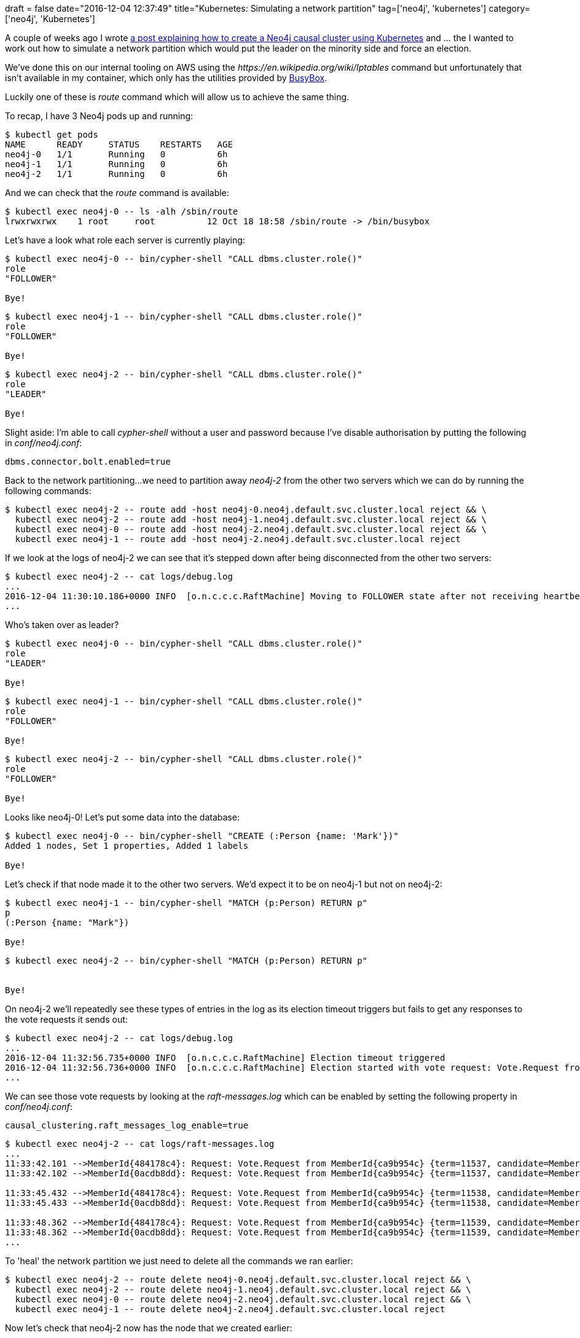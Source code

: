 +++
draft = false
date="2016-12-04 12:37:49"
title="Kubernetes: Simulating a network partition"
tag=['neo4j', 'kubernetes']
category=['neo4j', 'Kubernetes']
+++

A couple of weeks ago I wrote http://www.markhneedham.com/blog/2016/11/25/kubernetes-spinning-up-a-neo4j-3-1-causal-cluster/[a post explaining how to create a Neo4j causal cluster using Kubernetes] and \... the I wanted to work out how to simulate a network partition which would put the leader on the minority side and force an election.

We've done this on our internal tooling on AWS using the +++<cite>+++https://en.wikipedia.org/wiki/Iptables[iptables]+++</cite>+++ command but unfortunately that isn't available in my container, which only has the utilities provided by https://busybox.net/about.html[BusyBox].

Luckily one of these is +++<cite>+++route+++</cite>+++ command which will allow us to achieve the same thing.

To recap, I have 3 Neo4j pods up and running:

[source,bash]
----

$ kubectl get pods
NAME      READY     STATUS    RESTARTS   AGE
neo4j-0   1/1       Running   0          6h
neo4j-1   1/1       Running   0          6h
neo4j-2   1/1       Running   0          6h
----

And we can check that the +++<cite>+++route+++</cite>+++ command is available:

[source,bash]
----

$ kubectl exec neo4j-0 -- ls -alh /sbin/route
lrwxrwxrwx    1 root     root          12 Oct 18 18:58 /sbin/route -> /bin/busybox
----

Let's have a look what role each server is currently playing:

[source,bash]
----

$ kubectl exec neo4j-0 -- bin/cypher-shell "CALL dbms.cluster.role()"
role
"FOLLOWER"

Bye!
----

[source,bash]
----

$ kubectl exec neo4j-1 -- bin/cypher-shell "CALL dbms.cluster.role()"
role
"FOLLOWER"

Bye!
----

[source,bash]
----

$ kubectl exec neo4j-2 -- bin/cypher-shell "CALL dbms.cluster.role()"
role
"LEADER"

Bye!
----

Slight aside: I'm able to call +++<cite>+++cypher-shell+++</cite>+++ without a user and password because I've disable authorisation by putting the following in +++<cite>+++conf/neo4j.conf+++</cite>+++:

[source,text]
----

dbms.connector.bolt.enabled=true
----

Back to the network partitioning\...we need to partition away +++<cite>+++neo4j-2+++</cite>+++ from the other two servers which we can do by running the following commands:

[source,bash]
----

$ kubectl exec neo4j-2 -- route add -host neo4j-0.neo4j.default.svc.cluster.local reject && \
  kubectl exec neo4j-2 -- route add -host neo4j-1.neo4j.default.svc.cluster.local reject && \
  kubectl exec neo4j-0 -- route add -host neo4j-2.neo4j.default.svc.cluster.local reject && \
  kubectl exec neo4j-1 -- route add -host neo4j-2.neo4j.default.svc.cluster.local reject
----

If we look at the logs of neo4j-2 we can see that it's stepped down after being disconnected from the other two servers:

[source,text]
----

$ kubectl exec neo4j-2 -- cat logs/debug.log
...
2016-12-04 11:30:10.186+0000 INFO  [o.n.c.c.c.RaftMachine] Moving to FOLLOWER state after not receiving heartbeat responses in this election timeout period. Heartbeats received: []
...
----

Who's taken over as leader?

[source,bash]
----

$ kubectl exec neo4j-0 -- bin/cypher-shell "CALL dbms.cluster.role()"
role
"LEADER"

Bye!
----

[source,bash]
----

$ kubectl exec neo4j-1 -- bin/cypher-shell "CALL dbms.cluster.role()"
role
"FOLLOWER"

Bye!
----

[source,bash]
----

$ kubectl exec neo4j-2 -- bin/cypher-shell "CALL dbms.cluster.role()"
role
"FOLLOWER"

Bye!
----

Looks like neo4j-0! Let's put some data into the database:

[source,bash]
----

$ kubectl exec neo4j-0 -- bin/cypher-shell "CREATE (:Person {name: 'Mark'})"
Added 1 nodes, Set 1 properties, Added 1 labels

Bye!
----

Let's check if that node made it to the other two servers. We'd expect it to be on neo4j-1 but not on neo4j-2:

[source,bash]
----

$ kubectl exec neo4j-1 -- bin/cypher-shell "MATCH (p:Person) RETURN p"
p
(:Person {name: "Mark"})

Bye!
----

[source,bash]
----

$ kubectl exec neo4j-2 -- bin/cypher-shell "MATCH (p:Person) RETURN p"


Bye!
----

On neo4j-2 we'll repeatedly see these types of entries in the log as its election timeout triggers but fails to get any responses to the vote requests it sends out:

[source,text]
----

$ kubectl exec neo4j-2 -- cat logs/debug.log
...
2016-12-04 11:32:56.735+0000 INFO  [o.n.c.c.c.RaftMachine] Election timeout triggered
2016-12-04 11:32:56.736+0000 INFO  [o.n.c.c.c.RaftMachine] Election started with vote request: Vote.Request from MemberId{ca9b954c} {term=11521, candidate=MemberId{ca9b954c}, lastAppended=68, lastLogTerm=11467} and members: [MemberId{484178c4}, MemberId{0acdb8dd}, MemberId{ca9b954c}]
...
----

We can see those vote requests by looking at the +++<cite>+++raft-messages.log+++</cite>+++ which can be enabled by setting the following property in +++<cite>+++conf/neo4j.conf+++</cite>+++:

[source,text]
----

causal_clustering.raft_messages_log_enable=true
----

[source,text]
----

$ kubectl exec neo4j-2 -- cat logs/raft-messages.log
...
11:33:42.101 -->MemberId{484178c4}: Request: Vote.Request from MemberId{ca9b954c} {term=11537, candidate=MemberId{ca9b954c}, lastAppended=68, lastLogTerm=11467}
11:33:42.102 -->MemberId{0acdb8dd}: Request: Vote.Request from MemberId{ca9b954c} {term=11537, candidate=MemberId{ca9b954c}, lastAppended=68, lastLogTerm=11467}

11:33:45.432 -->MemberId{484178c4}: Request: Vote.Request from MemberId{ca9b954c} {term=11538, candidate=MemberId{ca9b954c}, lastAppended=68, lastLogTerm=11467}
11:33:45.433 -->MemberId{0acdb8dd}: Request: Vote.Request from MemberId{ca9b954c} {term=11538, candidate=MemberId{ca9b954c}, lastAppended=68, lastLogTerm=11467}

11:33:48.362 -->MemberId{484178c4}: Request: Vote.Request from MemberId{ca9b954c} {term=11539, candidate=MemberId{ca9b954c}, lastAppended=68, lastLogTerm=11467}
11:33:48.362 -->MemberId{0acdb8dd}: Request: Vote.Request from MemberId{ca9b954c} {term=11539, candidate=MemberId{ca9b954c}, lastAppended=68, lastLogTerm=11467}
...
----

To 'heal' the network partition we just need to delete all the commands we ran earlier:

[source,bash]
----

$ kubectl exec neo4j-2 -- route delete neo4j-0.neo4j.default.svc.cluster.local reject && \
  kubectl exec neo4j-2 -- route delete neo4j-1.neo4j.default.svc.cluster.local reject && \
  kubectl exec neo4j-0 -- route delete neo4j-2.neo4j.default.svc.cluster.local reject && \
  kubectl exec neo4j-1 -- route delete neo4j-2.neo4j.default.svc.cluster.local reject
----

Now let's check that neo4j-2 now has the node that we created earlier:

[source,bash]
----

$ kubectl exec neo4j-2 -- bin/cypher-shell "MATCH (p:Person) RETURN p"
p
(:Person {name: "Mark"})

Bye!
----

That's all for now!
